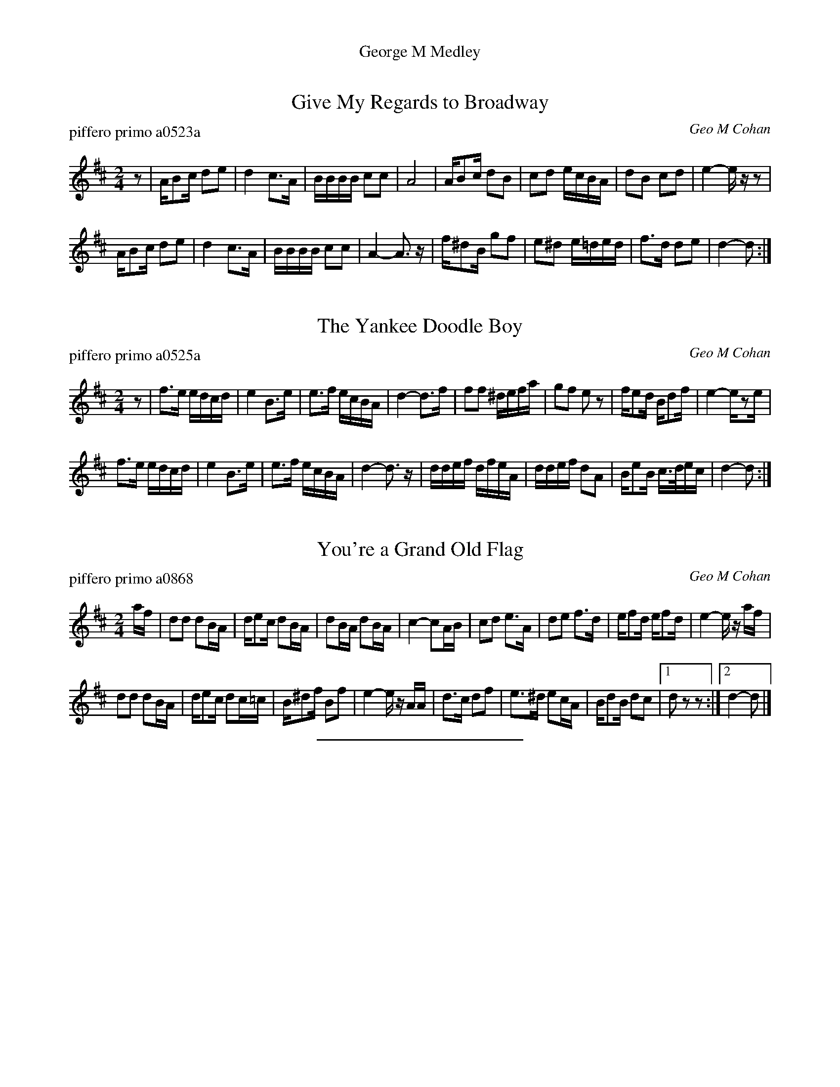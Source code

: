 %%center George M Medley
%D: 121012
%S: georgem.mix


X: 0
T: Give My Regards to Broadway
P: piffero primo a0523a
O: Geo M Cohan
%R: march
F: http://ancients.sudburymuster.org/mus/ssp/pdf/clemC0.pdf
Z: 2020 John Chambers <jc:trillian.mit.edu>
M: 2/4
L: 1/16
K: D
z2 |\
AB2c d2e2 | d4 c3A | BBBB c2c2 | A8      | AB2c  d2B2 | c2d2  ecBA  | d2B2 c2d2 | e4- ezz2 |
AB2c d2e2 | d4 c3A | BBBB c2c2 | A4- A3z | f^d2B g2f2 | e2^d2 e=ded | f3d  d2e2 | d4- d2  :|


X: 1
T: The Yankee Doodle Boy
P: piffero primo a0525a
O: Geo M Cohan
%R: march
F: http://ancients.sudburymuster.org/mus/ssp/pdf/clemC0.pdf
Z: 2020 John Chambers <jc:trillian.mit.edu>
M: 2/4
L: 1/16
K: D
z2 |\
f3e edcd | e4 B3e | e3f ecBA | d4- d3f | f2f2 ^defa | g2f2 e2z2 | fe2d Bd2f  | e4- ez2e |
f3e edcd | e4 B3e | e3f ecBA | d4- d3z | ddef  dfeA | ddef d2A2 | Be2B c>dec | d4- d2  :|


X: 2
T: You're a Grand Old Flag
P: piffero primo a0868
O: Geo M Cohan
%R: march
F: http://ancients.sudburymuster.org/mus/ssp/pdf/clemC0.pdf
Z: 2020 John Chambers <jc:trillian.mit.edu>
M: 2/4
L: 1/16
K: D
af |\
d2d2 d2BA | de2c d2BA | d2BA d2BA | c4- c2AB |\
c2d2 e3A | d2e2 f3d | ef2d ef2d | e4- ez af |
d2d2 d2BA | de2c d2c=c | B^d2f B2f2 | e4- ez AA |\
d3c d2f2 | e3^d e2cA | Bd2B d2c2 |1 d2z2z2 :|2 d4- d2 |]

%%sep 1 1 200
% %center - - - - - - - - - -
% Whatever we want at the bottom of each set belongs here.
